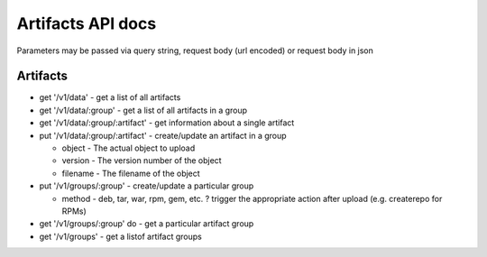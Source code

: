 ******************
Artifacts API docs
******************

Parameters may be passed via query string, request body (url encoded) or request body in json

Artifacts
=============
- get '/v1/data' - get a list of all artifacts
- get '/v1/data/:group' - get a list of all artifacts in a group
- get '/v1/data/:group/:artifact' - get information about a single artifact
- put '/v1/data/:group/:artifact' - create/update an artifact in a group

  - object - The actual object to upload
  - version - The version number of the object
  - filename - The filename of the object
- put '/v1/groups/:group' - create/update a particular group

  - method - deb, tar, war, rpm, gem, etc. ? trigger the appropriate action after upload (e.g. createrepo for RPMs)
- get '/v1/groups/:group' do - get a particular artifact group
- get '/v1/groups' - get a listof artifact groups

